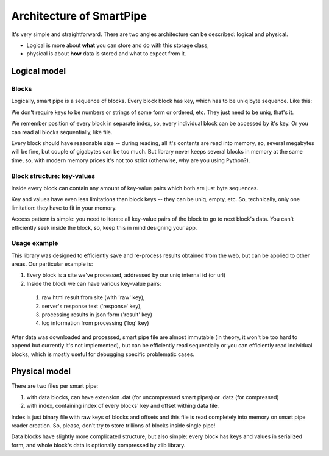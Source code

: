 Architecture of SmartPipe
=========================

It's very simple and straightforward. There are two angles architecture can be described: logical and physical.

* Logical is more about **what** you can store and do with this storage class,
* physical is about **how** data is stored and what to expect from it.

Logical model
-------------

Blocks
``````

Logically, smart pipe is a sequence of blocks. Every block block has key, which has to be uniq byte sequence.
Like this:

.. image:: 01-Blocks.png

We don't require keys to be numbers or strings of some form or ordered, etc. They just need to be uniq, that's it.

We remember position of every block in separate index, so, every individual block can be accessed by it's key. Or you
can read all blocks sequentially, like file.

Every block should have reasonable size -- during reading, all it's contents are read into memory, so,
several megabytes will be fine, but couple of gigabytes can be too much. But library never keeps several blocks
in memory at the same time, so, with modern memory prices it's not too strict (otherwise, why are you using Python?).

Block structure: key-values
```````````````````````````
Inside every block can contain any amount of key-value pairs which both are just byte sequences.

.. image:: 02-KeyValues.png

Key and values have even less limitations than block keys -- they can be uniq, empty, etc. So, technically,
only one limitation: they have to fit in your memory.

Access pattern is simple: you need to iterate all key-value pairs of the block to go to next block's data. You can't
efficiently seek inside the block, so, keep this in mind designing your app.

Usage example
`````````````
This library was designed to efficiently save and re-process results obtained from the web, but can be applied to
other areas. Our particular example is:

1. Every block is a site we've processed, addressed by our uniq internal id (or url)
2. Inside the block we can have various key-value pairs:
  1. raw html result from site (with 'raw' key),
  2. server's response text ('response' key),
  3. processing results in json form ('result' key)
  4. log information from processing ('log' key)

After data was downloaded and processed, smart pipe file are almost immutable (in theory, it won't be too hard to append
but currently it's not implemented), but can be efficiently read sequentially or you can efficiently read individual
blocks, which is mostly useful for debugging specific problematic cases.

Physical model
--------------

There are two files per smart pipe:

1. with data blocks, can have extension .dat (for uncompressed smart pipes) or .datz (for compressed)
2. with index, containing index of every blocks' key and offset withing data file.

Index is just binary file with raw keys of blocks and offsets and this file is read completely into memory on smart pipe
reader creation. So, please, don't try to store trillions of blocks inside single pipe!

Data blocks have slightly more complicated structure, but also simple: every block has keys and values in
serialized form, and whole block's data is optionally compressed by zlib library.


